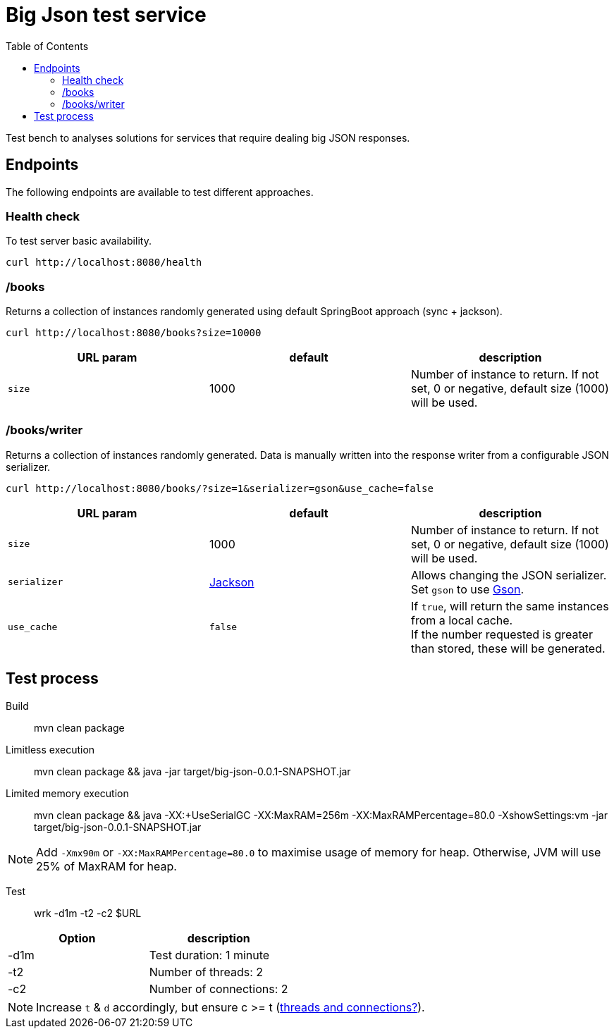 = Big Json test service
:icons: font
:toc:
:default-size: 1000

Test bench to analyses solutions for services that require dealing big JSON responses.

== Endpoints

The following endpoints are available to test different approaches.

=== Health check

To test server basic availability.

[source,shell]
----
curl http://localhost:8080/health
----

=== /books

Returns a collection of instances randomly generated using default SpringBoot approach (sync + jackson).

[source,shell]
----
curl http://localhost:8080/books?size=10000
----

|===
|URL param |default |description

| `size`
| {default-size}
| Number of instance to return.
If not set, 0 or negative, default size ({default-size}) will be used.
|===

=== /books/writer

Returns a collection of instances randomly generated.
Data is manually written into the response writer from a configurable JSON serializer.

[source,shell]
----
curl http://localhost:8080/books/?size=1&serializer=gson&use_cache=false
----

|===
|URL param |default |description

| `size`
| {default-size}
| Number of instance to return.
If not set, 0 or negative, default size ({default-size}) will be used.

| `serializer`
| https://github.com/FasterXML/jackson[Jackson]
| Allows changing the JSON serializer.
Set `gson` to use https://github.com/google/gson[Gson].

| `use_cache`
| `false`
| If `true`, will return the same instances from a local cache. +
If the number requested is greater than stored, these will be generated.
|===

== Test process

Build::
mvn clean package

Limitless execution::
mvn clean package && java -jar target/big-json-0.0.1-SNAPSHOT.jar

Limited memory execution::
mvn clean package && java -XX:+UseSerialGC -XX:MaxRAM=256m -XX:MaxRAMPercentage=80.0 -XshowSettings:vm -jar target/big-json-0.0.1-SNAPSHOT.jar

NOTE: Add `-Xmx90m` or `-XX:MaxRAMPercentage=80.0` to maximise usage of memory for heap.
Otherwise, JVM will use 25% of MaxRAM for heap.

Test::
wrk -d1m -t2 -c2 $URL

|===
|Option |description

| -d1m
| Test duration: 1 minute

| -t2
| Number of threads: 2

| -c2
| Number of connections: 2
|===

NOTE: Increase `t` & `d` accordingly, but ensure c >= t (https://github.com/wg/wrk/issues/205[threads and connections?]).

// Observations:
// It is noted that the RSS memory reported in Linux is higher than MaxRAM